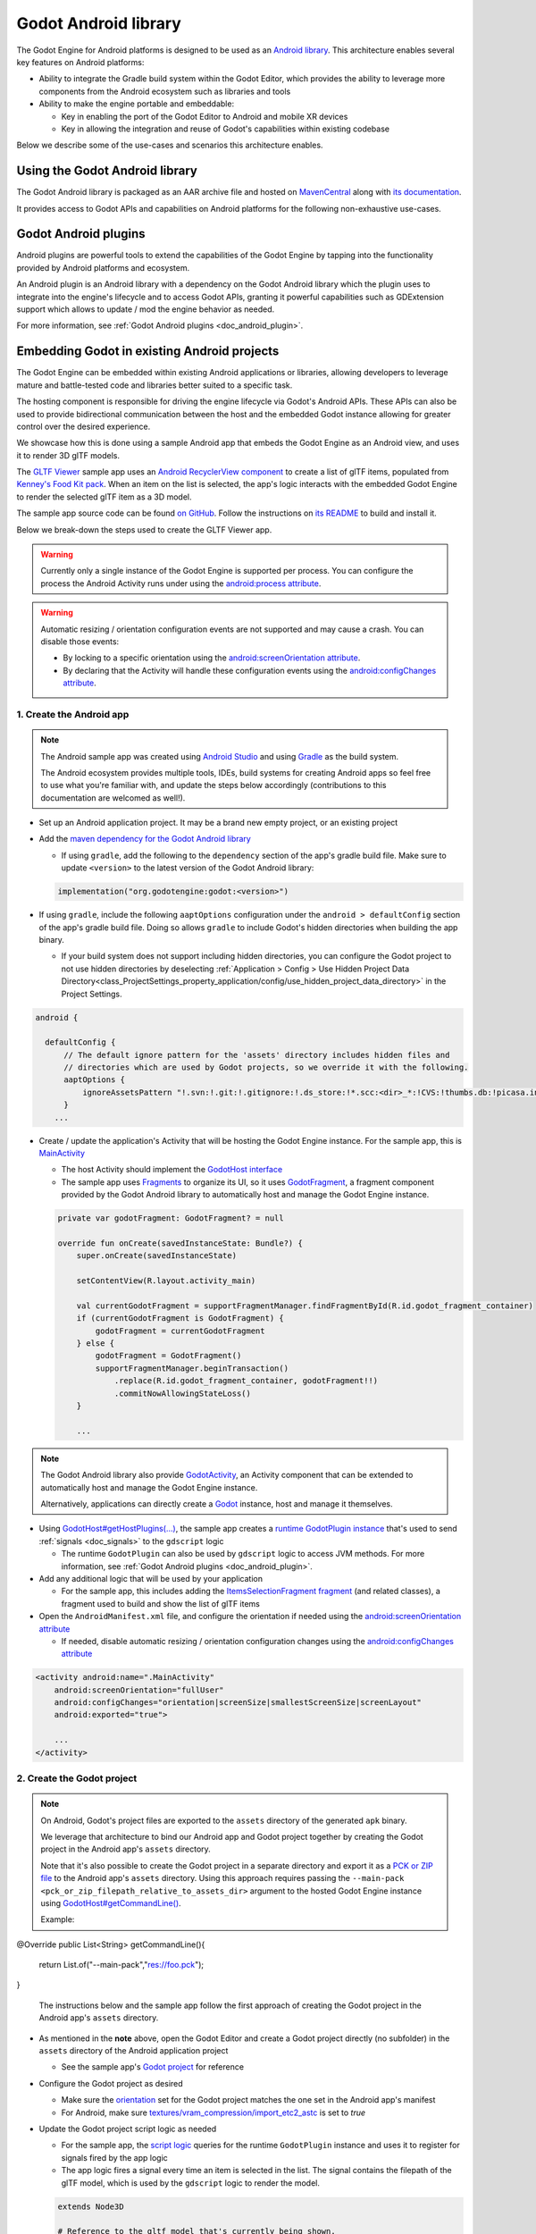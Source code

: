 .. _doc_android_library:

Godot Android library
=====================

The Godot Engine for Android platforms is designed to be used as an `Android library <https://developer.android.com/studio/projects/android-library>`_.
This architecture enables several key features on Android platforms:

- Ability to integrate the Gradle build system within the Godot Editor, which provides the ability to leverage more components from the Android ecosystem such as libraries and tools

- Ability to make the engine portable and embeddable:

  - Key in enabling the port of the Godot Editor to Android and mobile XR devices
  - Key in allowing the integration and reuse of Godot's capabilities within existing codebase

Below we describe some of the use-cases and scenarios this architecture enables.

Using the Godot Android library
-------------------------------

The Godot Android library is packaged as an AAR archive file and hosted on `MavenCentral <https://central.sonatype.com/artifact/org.godotengine/godot>`_ along with `its documentation <https://javadoc.io/doc/org.godotengine/godot/latest/index.html>`_.

It provides access to Godot APIs and capabilities on Android platforms for the following non-exhaustive use-cases.

Godot Android plugins
---------------------

Android plugins are powerful tools to extend the capabilities of the Godot Engine
by tapping into the functionality provided by Android platforms and ecosystem.

An Android plugin is an Android library with a dependency on the Godot Android library
which the plugin uses to integrate into the engine's lifecycle and to access Godot APIs,
granting it powerful capabilities such as GDExtension support which allows to update / mod the engine behavior as needed.

For more information, see :ref:`Godot Android plugins <doc_android_plugin>`.

Embedding Godot in existing Android projects
--------------------------------------------

The Godot Engine can be embedded within existing Android applications or libraries,
allowing developers to leverage mature and battle-tested code and libraries better suited to a specific task.

The hosting component is responsible for driving the engine lifecycle via Godot's Android APIs.
These APIs can also be used to provide bidirectional communication between the host and the embedded
Godot instance allowing for greater control over the desired experience.

We showcase how this is done using a sample Android app that embeds the Godot Engine as an Android view,
and uses it to render 3D glTF models.

The `GLTF Viewer <https://github.com/m4gr3d/Godot-Android-Samples/tree/master/apps/gltf_viewer>`_ sample app uses an `Android RecyclerView component <https://developer.android.com/develop/ui/views/layout/recyclerview>`_ to create
a list of glTF items, populated from `Kenney's Food Kit pack <https://kenney.nl/assets/food-kit>`_.
When an item on the list is selected, the app's logic interacts with the embedded Godot Engine to render the selected glTF item as a 3D model.

.. image:: img/gltf_viewer_sample_app_screenshot.webp

The sample app source code can be found `on GitHub <https://github.com/m4gr3d/Godot-Android-Samples/tree/master/apps/gltf_viewer>`_.
Follow the instructions on `its README <https://github.com/m4gr3d/Godot-Android-Samples/blob/master/apps/gltf_viewer/README.md>`_ to build and install it.

Below we break-down the steps used to create the GLTF Viewer app.

.. warning::

  Currently only a single instance of the Godot Engine is supported per process.
  You can configure the process the Android Activity runs under using the `android:process attribute <https://developer.android.com/guide/topics/manifest/activity-element#proc>`_.

.. warning::

  Automatic resizing / orientation configuration events are not supported and may cause a crash.
  You can disable those events:

  - By locking to a specific orientation using the `android:screenOrientation attribute <https://developer.android.com/guide/topics/manifest/activity-element#screen>`_.
  - By declaring that the Activity will handle these configuration events using the `android:configChanges attribute <https://developer.android.com/guide/topics/manifest/activity-element#config>`_.

1. Create the Android app
~~~~~~~~~~~~~~~~~~~~~~~~~

.. note::

  The Android sample app was created using `Android Studio <https://developer.android.com/studio>`_
  and using `Gradle <https://developer.android.com/build>`_ as the build system.

  The Android ecosystem provides multiple tools, IDEs, build systems for creating Android apps
  so feel free to use what you're familiar with, and update the steps below accordingly (contributions to this documentation are welcomed as well!).


- Set up an Android application project. It may be a brand new empty project, or an existing project
- Add the `maven dependency for the Godot Android library <https://central.sonatype.com/artifact/org.godotengine/godot>`_

  - If using ``gradle``, add the following to the ``dependency`` section of the app's gradle build file. Make sure to update ``<version>`` to the latest version of the Godot Android library:

  .. code-block:: kotlin

    implementation("org.godotengine:godot:<version>")

- If using ``gradle``, include the following ``aaptOptions`` configuration under the ``android > defaultConfig`` section of the app's gradle build file. Doing so allows ``gradle`` to include Godot's hidden directories when building the app binary.

  - If your build system does not support including hidden directories, you can
    configure the Godot project to not use hidden directories by deselecting 
    :ref:`Application > Config > Use Hidden Project Data Directory<class_ProjectSettings_property_application/config/use_hidden_project_data_directory>`
    in the Project Settings.

.. code-block:: groovy

  android {

    defaultConfig {
        // The default ignore pattern for the 'assets' directory includes hidden files and
        // directories which are used by Godot projects, so we override it with the following.
        aaptOptions {
            ignoreAssetsPattern "!.svn:!.git:!.gitignore:!.ds_store:!*.scc:<dir>_*:!CVS:!thumbs.db:!picasa.ini:!*~"
        }
      ...

- Create / update the application's Activity that will be hosting the Godot Engine instance. For the sample app, this is `MainActivity <https://github.com/m4gr3d/Godot-Android-Samples/blob/master/apps/gltf_viewer/src/main/java/fhuyakou/godot/app/android/gltfviewer/MainActivity.kt>`_

  - The host Activity should implement the `GodotHost interface <https://github.com/godotengine/godot/blob/master/platform/android/java/lib/src/org/godotengine/godot/GodotHost.java>`_
  - The sample app uses `Fragments <https://developer.android.com/guide/fragments>`_ to organize its UI, so it uses `GodotFragment <https://github.com/godotengine/godot/blob/master/platform/android/java/lib/src/org/godotengine/godot/GodotFragment.java>`_, a fragment component provided by the Godot Android library to automatically host and manage the Godot Engine instance.

  .. code-block:: kotlin

    private var godotFragment: GodotFragment? = null

    override fun onCreate(savedInstanceState: Bundle?) {
        super.onCreate(savedInstanceState)

        setContentView(R.layout.activity_main)

        val currentGodotFragment = supportFragmentManager.findFragmentById(R.id.godot_fragment_container)
        if (currentGodotFragment is GodotFragment) {
            godotFragment = currentGodotFragment
        } else {
            godotFragment = GodotFragment()
            supportFragmentManager.beginTransaction()
                .replace(R.id.godot_fragment_container, godotFragment!!)
                .commitNowAllowingStateLoss()
        }

        ...

.. note::

  The Godot Android library also provide `GodotActivity <https://github.com/godotengine/godot/blob/master/platform/android/java/lib/src/org/godotengine/godot/GodotActivity.kt>`_, an Activity component that can be extended to automatically host and manage the Godot Engine instance.

  Alternatively, applications can directly create a `Godot <https://github.com/godotengine/godot/blob/master/platform/android/java/lib/src/org/godotengine/godot/Godot.kt>`_ instance, host and manage it themselves.

- Using `GodotHost#getHostPlugins(...) <https://github.com/m4gr3d/Godot-Android-Samples/blob/0e3440f357f8be5b4c63a4fe75766793199a99d0/apps/gltf_viewer/src/main/java/fhuyakou/godot/app/android/gltfviewer/MainActivity.kt#L55>`_, the sample app creates a `runtime GodotPlugin instance <https://github.com/m4gr3d/Godot-Android-Samples/blob/master/apps/gltf_viewer/src/main/java/fhuyakou/godot/app/android/gltfviewer/AppPlugin.kt>`_ that's used to send :ref:`signals <doc_signals>` to the ``gdscript`` logic

  - The runtime ``GodotPlugin`` can also be used by ``gdscript`` logic to access JVM methods. For more information, see :ref:`Godot Android plugins <doc_android_plugin>`.

- Add any additional logic that will be used by your application

  - For the sample app, this includes adding the `ItemsSelectionFragment fragment <https://github.com/m4gr3d/Godot-Android-Samples/blob/master/apps/gltf_viewer/src/main/java/fhuyakou/godot/app/android/gltfviewer/ItemsSelectionFragment.kt>`_ (and related classes), a fragment used to build and show the list of glTF items

- Open the ``AndroidManifest.xml`` file, and configure the orientation if needed using the `android:screenOrientation attribute <https://developer.android.com/guide/topics/manifest/activity-element#screen>`_

  - If needed, disable automatic resizing / orientation configuration changes using the `android:configChanges attribute <https://developer.android.com/guide/topics/manifest/activity-element#config>`_

.. code-block:: xml

  <activity android:name=".MainActivity"
      android:screenOrientation="fullUser"
      android:configChanges="orientation|screenSize|smallestScreenSize|screenLayout"
      android:exported="true">

      ...
  </activity>


2. Create the Godot project
~~~~~~~~~~~~~~~~~~~~~~~~~~~

.. note::

  On Android, Godot's project files are exported to the ``assets`` directory of the generated ``apk`` binary.

  We leverage that architecture to bind our Android app and Godot project together by creating the Godot project in the Android app's ``assets`` directory.

  Note that it's also possible to create the Godot project in a separate directory and export it as a `PCK or ZIP file <https://docs.godotengine.org/en/stable/tutorials/export/exporting_projects.html#pck-versus-zip-pack-file-formats>`_
  to the Android app's ``assets`` directory.
  Using this approach requires passing the ``--main-pack <pck_or_zip_filepath_relative_to_assets_dir>`` argument to the hosted Godot Engine instance using `GodotHost#getCommandLine() <https://github.com/godotengine/godot/blob/6916349697a4339216469e9bf5899b983d78db07/platform/android/java/lib/src/org/godotengine/godot/GodotHost.java#L45>`_.

  Example:

.. code-block:: java

@Override
public List<String> getCommandLine(){
    return List.of("--main-pack","res://foo.pck");
}

  The instructions below and the sample app follow the first approach of creating the Godot project in the Android app's ``assets`` directory.


- As mentioned in the **note** above, open the Godot Editor and create a Godot project directly (no subfolder) in the ``assets`` directory of the Android application project

  - See the sample app's `Godot project <https://github.com/m4gr3d/Godot-Android-Samples/tree/master/apps/gltf_viewer/src/main/assets>`_ for reference

- Configure the Godot project as desired

  - Make sure the `orientation <https://docs.godotengine.org/en/stable/classes/class_projectsettings.html#class-projectsettings-property-display-window-handheld-orientation>`_ set for the Godot project matches the one set in the Android app's manifest
  - For Android, make sure `textures/vram_compression/import_etc2_astc <https://docs.godotengine.org/en/stable/classes/class_projectsettings.html#class-projectsettings-property-rendering-textures-vram-compression-import-etc2-astc>`_ is set to `true`

- Update the Godot project script logic as needed

  - For the sample app, the `script logic <https://github.com/m4gr3d/Godot-Android-Samples/blob/master/apps/gltf_viewer/src/main/assets/main.gd>`_ queries for the runtime ``GodotPlugin`` instance and uses it to register for signals fired by the app logic
  - The app logic fires a signal every time an item is selected in the list. The signal contains the filepath of the glTF model, which is used by the ``gdscript`` logic to render the model.

  .. code-block:: gdscript

    extends Node3D

    # Reference to the gltf model that's currently being shown.
    var current_gltf_node: Node3D = null

    func _ready():
      # Default asset to load when the app starts
      _load_gltf("res://gltfs/food_kit/turkey.glb")

      var appPlugin = Engine.get_singleton("AppPlugin")
      if appPlugin:
        print("App plugin is available")

        # Signal fired from the app logic to update the gltf model being shown
        appPlugin.connect("show_gltf", _load_gltf)
      else:
        print("App plugin is not available")


    # Load the gltf model specified by the given path
    func _load_gltf(gltf_path: String):
      if current_gltf_node != null:
        remove_child(current_gltf_node)

      current_gltf_node = load(gltf_path).instantiate()

      add_child(current_gltf_node)


3. Build and run the app
~~~~~~~~~~~~~~~~~~~~~~~~

Once you complete configuration of your Godot project, build and run the Android app.
If set up correctly, the host Activity will initialize the embedded Godot Engine on startup.
The Godot Engine will check the ``assets`` directory for project files to load (unless configured to look for a ``main pack``), and will proceed to run the project.

While the app is running on device, you can check `Android logcat <https://developer.android.com/studio/debug/logcat>`_ to investigate any errors or crashes.

For reference, check the `build and install instructions <https://github.com/m4gr3d/Godot-Android-Samples/blob/master/apps/gltf_viewer/README.md>`_ for the GLTF Viewer sample app.
